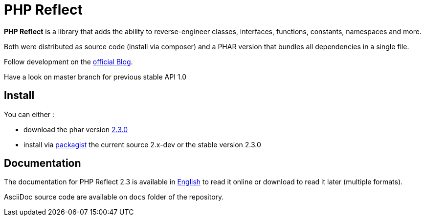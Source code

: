 = PHP Reflect

**PHP Reflect** is a library that
adds the ability to reverse-engineer classes, interfaces, functions, constants, namespaces and more.


Both were distributed as source code (install via composer) and a PHAR version
that bundles all dependencies in a single file.

Follow development on the http://php5.laurent-laville.org/reflect/blog/[official Blog].

Have a look on master branch for previous stable API 1.0

== Install

You can either :

* download the phar version http://bartlett.laurent-laville.org/get/phpreflect-2.3.0.phar[2.3.0]
* install via https://packagist.org/packages/bartlett/php-reflect/[packagist] the current source 2.x-dev or the stable version 2.3.0

== Documentation

The documentation for PHP Reflect 2.3 is available
in http://php5.laurent-laville.org/reflect/manual/2.3/en/[English]
to read it online or download to read it later (multiple formats).

AsciiDoc source code are available on `docs` folder of the repository.
